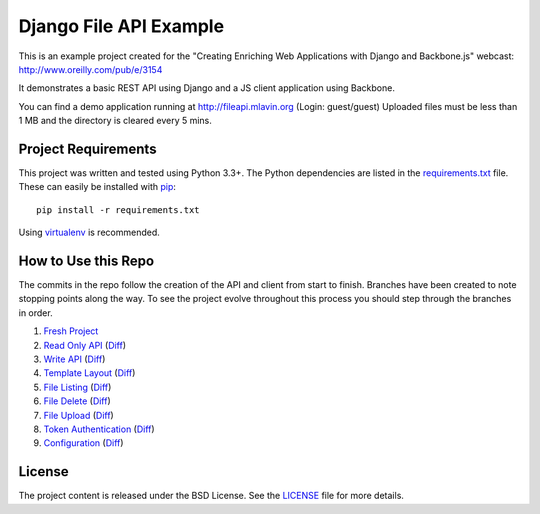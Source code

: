 Django File API Example
=======================

This is an example project created for the "Creating Enriching Web Applications with Django and Backbone.js"
webcast: http://www.oreilly.com/pub/e/3154

It demonstrates a basic REST API using Django and a JS client application using Backbone.

You can find a demo application running at http://fileapi.mlavin.org (Login: guest/guest)
Uploaded files must be less than 1 MB and the directory is cleared every 5 mins.


Project Requirements
--------------------

This project was written and tested using Python 3.3+. The Python dependencies
are listed in the `requirements.txt <https://github.com/mlavin/fileapi/blob/master/requirements.txt>`_ file.
These can easily be installed with `pip <http://pip.readthedocs.org/>`_::

    pip install -r requirements.txt

Using `virtualenv <http://virtualenv.readthedocs.org/>`_ is recommended.


How to Use this Repo
--------------------

The commits in the repo follow the creation of the API and client from start to finish. Branches
have been created to note stopping points along the way. To see the project evolve throughout
this process you should step through the branches in order.

1. `Fresh Project <https://github.com/mlavin/fileapi/tree/1-fresh-project>`_
2. `Read Only API <https://github.com/mlavin/fileapi/tree/2-read-api>`_ (`Diff <https://github.com/mlavin/fileapi/compare/1-fresh-project...2-read-api>`_)
3. `Write API <https://github.com/mlavin/fileapi/tree/3-write-api>`_ (`Diff <https://github.com/mlavin/fileapi/compare/2-read-api...3-write-api>`_)
4. `Template Layout <https://github.com/mlavin/fileapi/tree/4-template-layout>`_ (`Diff <https://github.com/mlavin/fileapi/compare/3-write-api...4-template-layout>`_)
5. `File Listing <https://github.com/mlavin/fileapi/tree/5-file-listing>`_ (`Diff <https://github.com/mlavin/fileapi/compare/4-template-layout...5-file-listing>`_)
6. `File Delete <https://github.com/mlavin/fileapi/tree/6-file-delete>`_ (`Diff <https://github.com/mlavin/fileapi/compare/5-file-listing...6-file-delete>`_)
7. `File Upload <https://github.com/mlavin/fileapi/tree/7-file-upload>`_ (`Diff <https://github.com/mlavin/fileapi/compare/6-file-delete...7-file-upload>`_)
8. `Token Authentication <https://github.com/mlavin/fileapi/tree/8-token-auth>`_ (`Diff <https://github.com/mlavin/fileapi/compare/7-file-upload...8-token-auth>`_)
9. `Configuration <https://github.com/mlavin/fileapi/tree/9-configuration>`_ (`Diff <https://github.com/mlavin/fileapi/compare/8-token-auth...9-configuration>`_)


License
-------

The project content is released under the BSD License. See the 
`LICENSE <https://github.com/mlavin/fileapi/blob/master/LICENSE>`_ file for more details.
